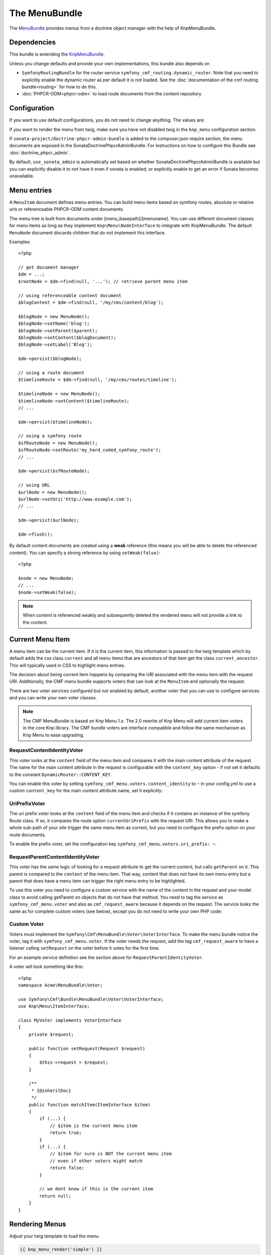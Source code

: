 ﻿The MenuBundle
==============

The `MenuBundle <https://github.com/symfony-cmf/MenuBundle#readme>`_
provides menus from a doctrine object manager with the help of KnpMenuBundle.

.. index:: MenuBundle

Dependencies
------------

This bundle is extending the `KnpMenuBundle <https://github.com/knplabs/KnpMenuBundle>`_.

Unless you change defaults and provide your own implementations, this bundle also depends on

* ``SymfonyRoutingBundle`` for the router service ``symfony_cmf_routing.dynamic_router``.
  Note that you need to explicitly enable the dynamic router as per default it is not loaded.
  See the :doc:`documentation of the cmf routing bundle<routing>` for how to do this.
* :doc:`PHPCR-ODM<phpcr-odm>` to load route documents from the content repository

Configuration
-------------

If you want to use default configurations, you do not need to change anything.
The values are:

.. configuration-block::

    .. code-block:: yaml

        symfony_cmf_menu:
            menu_basepath:        /cms/menu
            document_manager_name: default
            admin_class:          ~
            document_class:       ~
            content_url_generator:  router
            route_name:           ~ # cmf routes are created by content instead of name
            content_basepath:     ~ # defaults to symfony_cmf_core.content_basepath
            voters:
                uri_prefix:       false # enable the UriPrefixVoter for current menu item
                content_identity: not set # enable the RequestContentIdentityVoter
                    content_key:  not set # override DynamicRouter::CONTENT_KEY
            use_sonata_admin:     auto # use true/false to force using / not using sonata admin
            multilang:            # the whole multilang section is optional
                use_sonata_admin:     auto # use true/false to force using / not using sonata admin
                admin_class:          ~
                document_class:       ~
                locales:              [] # if you use multilang, you have to define at least one locale

If you want to render the menu from twig, make sure you have not disabled twig
in the ``knp_menu`` configuration section.

If ``sonata-project/doctrine-phpcr-admin-bundle`` is added to the composer.json
require section, the menu documents are exposed in the SonataDoctrinePhpcrAdminBundle.
For instructions on how to configure this Bundle see :doc:`doctrine_phpcr_admin`.

By default, ``use_sonata_admin`` is automatically set based on whether
SonataDoctrinePhpcrAdminBundle is available but you can explicitly disable it
to not have it even if sonata is enabled, or explicitly enable to get an error
if Sonata becomes unavailable.


Menu entries
------------

A ``MenuItem`` document defines menu entries. You can build menu items based on
symfony routes, absolute or relative urls or referenceable PHPCR-ODM content
documents.

The menu tree is built from documents under [menu_basepath]/[menuname]. You can
use different document classes for menu items as long as they implement
``Knp\Menu\NodeInterface`` to integrate with KnpMenuBundle. The default ``MenuNode``
document discards children that do not implement this interface.

Examples::

    <?php

    // get document manager
    $dm = ...;
    $rootNode = $dm->find(null, '...'); // retrieve parent menu item

    // using referenceable content document
    $blogContent = $dm->find(null, '/my/cms/content/blog');

    $blogNode = new MenuNode();
    $blogNode->setName('blog');
    $blogNode->setParent($parent);
    $blogNode->setContent($blogDocument);
    $blogNode->setLabel('Blog');

    $dm->persist($blogNode);

    // using a route document
    $timelineRoute = $dm->find(null, '/my/cms/routes/timeline');

    $timelineNode = new MenuNode();
    $timelineNode->setContent($timelineRoute);
    // ...

    $dm->persist($timelineNode);

    // using a symfony route
    $sfRouteNode = new MenuNode();
    $sfRouteNode->setRoute('my_hard_coded_symfony_route');
    // ...

    $dm->persist($sfRouteNode);

    // using URL
    $urlNode = new MenuNode();
    $urlNode->setUri('http://www.example.com');
    // ...

    $dm->persist($urlNode);

    $dm->flush();

By default content documents are created using a **weak** reference (this means
you will be able to delete the referenced content). You can specify a strong
reference by using ``setWeak(false)``::

    <?php

    $node = new MenuNode;
    // ...
    $node->setWeak(false);

.. note::

    When content is referenced weakly and subsequently deleted the
    rendered menu will not provide a link to the content.


Current Menu Item
-----------------

A menu item can be the current item. If it is the current item, this
information is passed to the twig template which by default adds the css
class ``current`` and all menu items that are ancestors of that item get
the class ``current_ancestor``. This will typically used in CSS to
highlight menu entries.

The decision about being current item happens by comparing the URI
associated with the menu item with the request URI. Additionally,
the CMF menu bundle supports voters that can look at the ``MenuItem``
and optionally the request.

There are two voter services configured but not enabled by default,
another voter that you can use to configure services and you can
write your own voter classes.

.. note::

    The CMF MenuBundle is based on Knp Menu 1.x. The 2.0 rewrite of
    Knp Menu will add current item voters in the core Knp library.
    The CMF bundle voters are interface compatible and follow the
    same mechanism as Knp Menu to ease upgrading.


RequestContentIdentityVoter
~~~~~~~~~~~~~~~~~~~~~~~~~~~

This voter looks at the ``content`` field of the menu item and compares
it with the main content attribute of the request. The name for the
main content attribute in the request is configurable with the
``content_key`` option - if not set it defaults to the constant
``DynamicRouter::CONTENT_KEY``.

You can enable this voter by setting
``symfony_cmf_menu.voters.content_identity`` to ``~`` in your config.yml
to use a custom ``content_key`` for the main content attribute name,
set it explicitly:

.. configuration-block::

    .. code-block:: yaml

        symfony_cmf_menu:
            voters:
                content_identity:
                    content_key: myKey

    .. code-block:: xml

        <container xmlns="http://symfony.com/schema/dic/services"
            xmlns:cmf-menu="http://cmf.symfony.com/schema/dic/menu">
            <cmf-menu:config xmlns="http://cmf.symfony.com/schema/dic/menu">
                <voter>
                    <content-identity>
                        <content-key>myKey</content-key>
                    </content-identity>
                </voter>
            </cmf-menu:config>
        </container>

    .. code-block:: php

        $container->loadFromExtension('symfony_cmf_menu', array(
            'voters' => array(
                'content_identity' => array(
                    'content_key' => 'myKey',
                ),
            ),
        ));


UriPrefixVoter
~~~~~~~~~~~~~~

The uri prefix voter looks at the ``content`` field of the menu item
and checks if it contains an instance of the symfony Route class. If
so, it compares the route option ``currentUriPrefix`` with the request
URI. This allows you to make a whole sub-path of your site trigger
the same menu item as current, but you need to configure the prefix
option on your route documents.

To enable the prefix voter, set the configuration key
``symfony_cmf_menu.voters.uri_prefix: ~``.

RequestParentContentIdentityVoter
~~~~~~~~~~~~~~~~~~~~~~~~~~~~~~~~~

This voter has the same logic of looking for a request attribute to get
the current content, but calls ``getParent`` on it. This parent is
compared to the ``content`` of the menu item. That way, content that does
not have its own menu entry but a parent that does have a menu item can
trigger the right menu entry to be highlighted.

To use this voter you need to configure a custom service with the name of
the content in the request and your model class to avoid calling getParent
on objects that do not have that method.
You need to tag the service as ``symfony_cmf_menu.voter`` and also as
``cmf_request_aware`` because it depends on the request. The service looks
the same as for complete custom voters (see below), except you do not need
to write your own PHP code:

.. configuration-block::

    .. code-block:: yaml

        services:
            my_bundle.menu_voter.parent:
                class: Symfony\Cmf\Bundle\MenuBundle\Voter\RequestParentContentIdentityVoter
                arguments:
                    - mainContent
                    - %my_bundle.my_model_class%
                tags:
                    - { name: "symfony_cmf_menu.voter" }
                    - { name: "cmf_request_aware" }

    .. code-block:: xml

        <service id="my_bundle.menu_voter.parent"
                 class="Symfony\Cmf\Bundle\MenuBundle\Voter\RequestParentContentIdentityVoter">
            <argument>mainContent</argument>
            <argument>%my_bundle.my_model_class%</argument>
            <tag name="symfony_cmf_menu.voter"/>
            <tag name="cmf_request_aware"/>
        </service>

    .. code-block:: php

        $definition = new Definition(
            'Symfony\Cmf\Bundle\MenuBundle\Voter\RequestParentContentIdentityVoter',
            array('mainContent', '%my_bundle.my_model_class%')
        ));
        $definition->addTag('symfony_cmf_menu.voter');
        $definition->addTag('cmf_request_aware');
        $container->setDefinition('my_bundle.menu_voter.parent', $definition);


Custom Voter
~~~~~~~~~~~~

Voters must implement the ``Symfony\Cmf\MenuBundle\Voter\VoterInterface``.
To make the menu bundle notice the voter, tag it with ``symfony_cmf_menu.voter``.
If the voter needs the request, add the tag ``cmf_request_aware``
to have a listener calling ``setRequest`` on the voter before it votes for
the first time.

For an example service definition see the section above for
``RequestParentIdentityVoter``.

A voter will look something like this::

    <?php
    namespace Acme\MenuBundle\Voter;

    use Symfony\Cmf\Bundle\MenuBundle\Voter\VoterInterface;
    use Knp\Menu\ItemInterface;

    class MyVoter implements VoterInterface
    {
        private $request;

        public function setRequest(Request $request)
        {
            $this->request = $request;
        }

        /**
         * {@inheritDoc}
         */
        public function matchItem(ItemInterface $item)
        {
            if (...) {
                // $item is the current menu item
                return true;
            }
            if (...) {
                // $item for sure is NOT the current menu item
                // even if other voters might match
                return false;
            }

            // we dont know if this is the current item
            return null;
        }
    }


Rendering Menus
---------------

Adjust your twig template to load the menu.

.. code-block:: jinja

    {{ knp_menu_render('simple') }}

The menu name is the name of the node under ``menu_basepath``. For example if your
repository stores the menu nodes under ``/cms/menu`` , rendering "main" would mean
to render the menu that is at ``/cms/menu/main``


How to use non-default other components
---------------------------------------

If you use the cmf menu with PHPCR-ODM, you just need to store Route documents
under ``menu_basepath``. If you use a different object manager, you need to
make sure that the menu root document is found with::

    $dm->find($menu_document_class, $menu_basepath . $menu_name)

The route document must implement ``Knp\Menu\NodeInterface`` - see
``MenuNode`` document for an example. You probably need to specify
menu_document_class too, as only PHPCR-ODM can determine the document from the
database content.

If you use the cmf menu with the DynamicRouter, you need no route name as the
menu document just needs to provide a field content_key in the options.
If you want to use a different service to generate URLs, you need to make sure
your menu entries provide information in your selected content_key that the url
generator can use to generate the url. Depending on your generator, you might
need to specify a route_name too.
Note that if you just want to generate normal symfony routes with a menu that
is in the database, you can pass the core router service as content_url_generator,
make sure the content_key never matches and make your menu documents provide
the route name and eventual routeParameters.

Publish Workflow Interface
--------------------------

Menu nodes implement the ``PublishWorkFlowInterface``, see :doc:`publish workflow documentation <core>` for more information.

